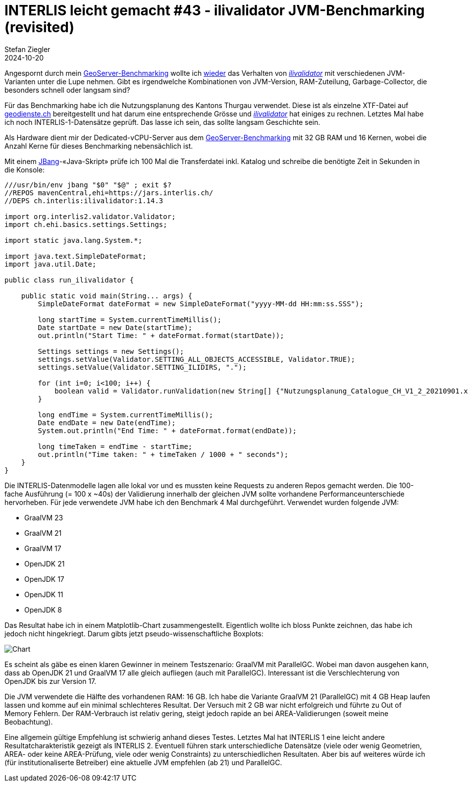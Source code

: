 = INTERLIS leicht gemacht #43 - ilivalidator JVM-Benchmarking (revisited)
Stefan Ziegler
2024-10-20
:jbake-type: post
:jbake-status: published
:jbake-tags: INTERLIS,Java,ilivalidator,JVM,GraalVM,OpenJDK
:idprefix:

Angespornt durch mein https://blog.sogeo.services/blog/2024/10/15/geoserver_on_steroids.html[GeoServer-Benchmarking] wollte ich  https://blog.sogeo.services/blog/2021/11/28/interlis-leicht-gemacht-number-27.html[wieder] das Verhalten von https://github.com/claeis/ilivalidator[_ilivalidator_]  mit verschiedenen JVM-Varianten unter die Lupe nehmen. Gibt es irgendwelche Kombinationen von JVM-Version, RAM-Zuteilung, Garbage-Collector, die besonders schnell oder langsam sind?

Für das Benchmarking habe ich die Nutzungsplanung des Kantons Thurgau verwendet. Diese ist als einzelne XTF-Datei auf https://geodienste.ch/downloads/npl_nutzungsplanung?data_format=xtf_canton[geodienste.ch] bereitgestellt und hat darum eine entsprechende Grösse und https://github.com/claeis/ilivalidator[_ilivalidator_] hat einiges zu rechnen. Letztes Mal habe ich noch INTERLIS-1-Datensätze geprüft. Das lasse ich sein, das sollte langsam Geschichte sein. 

Als Hardware dient mir der Dedicated-vCPU-Server aus dem https://blog.sogeo.services/blog/2024/10/15/geoserver_on_steroids.html[GeoServer-Benchmarking] mit 32 GB RAM und 16 Kernen, wobei die Anzahl Kerne für dieses Benchmarking nebensächlich ist.

Mit einem https://www.jbang.dev/[JBang]-&laquo;Java-Skript&raquo; prüfe ich 100 Mal die Transferdatei inkl. Katalog und schreibe die benötigte Zeit in Sekunden in die Konsole:

[source,java,linenums]
----
///usr/bin/env jbang "$0" "$@" ; exit $?
//REPOS mavenCentral,ehi=https://jars.interlis.ch/
//DEPS ch.interlis:ilivalidator:1.14.3

import org.interlis2.validator.Validator;
import ch.ehi.basics.settings.Settings;

import static java.lang.System.*;

import java.text.SimpleDateFormat;
import java.util.Date;

public class run_ilivalidator {

    public static void main(String... args) {
        SimpleDateFormat dateFormat = new SimpleDateFormat("yyyy-MM-dd HH:mm:ss.SSS");

        long startTime = System.currentTimeMillis();
        Date startDate = new Date(startTime);
        out.println("Start Time: " + dateFormat.format(startDate));

        Settings settings = new Settings();
        settings.setValue(Validator.SETTING_ALL_OBJECTS_ACCESSIBLE, Validator.TRUE);
        settings.setValue(Validator.SETTING_ILIDIRS, ".");

        for (int i=0; i<100; i++) {
            boolean valid = Validator.runValidation(new String[] {"Nutzungsplanung_Catalogue_CH_V1_2_20210901.xml", "Nutzungsplanung_LV95_V1_2.xtf"}, settings);
        }

        long endTime = System.currentTimeMillis();
        Date endDate = new Date(endTime);
        System.out.println("End Time: " + dateFormat.format(endDate));

        long timeTaken = endTime - startTime;
        out.println("Time taken: " + timeTaken / 1000 + " seconds");
    }
}
----

Die INTERLIS-Datenmodelle lagen alle lokal vor und es mussten keine Requests zu anderen Repos gemacht werden. Die 100-fache Ausführung (= 100 x ~40s) der Validierung innerhalb der gleichen JVM sollte vorhandene Performanceunterschiede hervorheben. Für jede verwendete JVM habe ich den Benchmark 4 Mal durchgeführt. Verwendet wurden folgende JVM:

- GraalVM 23
- GraalVM 21
- GraalVM 17
- OpenJDK 21
- OpenJDK 17
- OpenJDK 11
- OpenJDK 8

Das Resultat habe ich in einem Matplotlib-Chart zusammengestellt. Eigentlich wollte ich bloss Punkte zeichnen, das habe ich jedoch nicht hingekriegt. Darum gibts jetzt pseudo-wissenschaftliche Boxplots:

image::../../../../../images/interlis_leicht_gemacht_p43/ilivalidator-benchmark-jvm.png[alt="Chart", align="center"]

Es scheint als gäbe es einen klaren Gewinner in meinem Testszenario: GraalVM mit ParallelGC. Wobei man davon ausgehen kann, dass ab OpenJDK 21 und GraalVM 17 alle gleich aufliegen (auch mit ParallelGC). Interessant ist die Verschlechterung von OpenJDK bis zur Version 17. 

Die JVM verwendete die Hälfte des vorhandenen RAM: 16 GB. Ich habe die Variante GraalVM 21 (ParallelGC) mit 4 GB Heap laufen lassen und komme auf ein minimal schlechteres Resultat. Der Versuch mit 2 GB war nicht erfolgreich und führte zu Out of Memory Fehlern. Der RAM-Verbrauch ist relativ gering, steigt jedoch rapide an bei AREA-Validierungen (soweit meine Beobachtung).

Eine allgemein gültige Empfehlung ist schwierig anhand dieses Testes. Letztes Mal hat INTERLIS 1 eine leicht andere Resultatcharakteristik gezeigt als INTERLIS 2. Eventuell führen stark unterschiedliche Datensätze (viele oder wenig Geometrien, AREA- oder keine AREA-Prüfung, viele oder wenig Constraints) zu unterschiedlichen Resultaten. Aber bis auf weiteres würde ich (für institutionaliserte Betreiber) eine aktuelle JVM empfehlen (ab 21) und ParallelGC.
